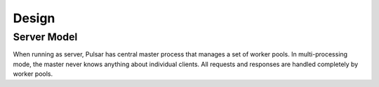 
=====================
Design
=====================

Server Model
==================

When running as server, Pulsar has central master process that manages
a set of worker pools. In multi-processing mode, the master never knows anything
about individual clients. All requests and responses are handled completely by worker pools.



.. _gunicorn: http://gunicorn.org/
